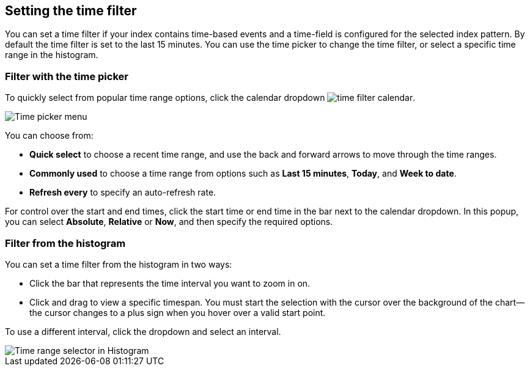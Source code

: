 [[set-time-filter]]
== Setting the time filter
You can
set a time filter if your index contains time-based events and a time-field is
configured for the selected index pattern.
By default the time filter is set to the last 15 minutes. You can use the time
picker to change the time filter, or select a specific time 
range in the histogram.


[float]
=== Filter with the time picker

To quickly select from popular time range options, click the calendar 
dropdown image:infrastructure/images/time-filter-calendar.png[]. 

[role="screenshot"]
image::images/Timepicker-View.png[Time picker menu]

You can choose from:

* *Quick select* to choose a recent time range, and use the back and forward arrows to move through the time ranges.
* *Commonly used* to choose a time range from options such as *Last 15 minutes*, *Today*, and *Week to date*.
* *Refresh every* to specify an auto-refresh rate.

For control over the start and end times, 
click the start time or end time in 
the bar next to the calendar dropdown. In this popup, 
you can select *Absolute*, *Relative* or *Now*,
and then specify the required options.


[float]
=== Filter from the histogram

You can set a time filter from the histogram in two ways:

* Click the bar that represents the time interval you want to zoom in on.
* Click and drag to view a specific timespan. You must start the selection with
the cursor over the background of the chart--the cursor changes to a plus sign
when you hover over a valid start point.

To use a different interval, click the dropdown and select an interval.

[role="screenshot"]
image::images/Histogram-Time.png[Time range selector in Histogram]

